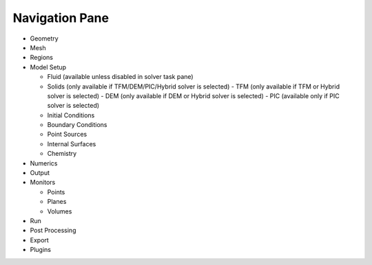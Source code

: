 Navigation Pane
^^^^^^^^^^^^^^^

-  Geometry
-  Mesh
-  Regions
-  Model Setup

   -  Fluid (available unless disabled in solver task pane)
   -  Solids (only available if TFM/DEM/PIC/Hybrid solver is selected)
      - TFM (only available if TFM or Hybrid solver is selected)
      - DEM (only available if DEM or Hybrid solver is selected)
      - PIC (available only if PIC solver is selected)
   -  Initial Conditions
   -  Boundary Conditions
   -  Point Sources
   -  Internal Surfaces
   -  Chemistry

-  Numerics
-  Output
-  Monitors

   -  Points
   -  Planes
   -  Volumes

-  Run
-  Post Processing

-  Export
-  Plugins
